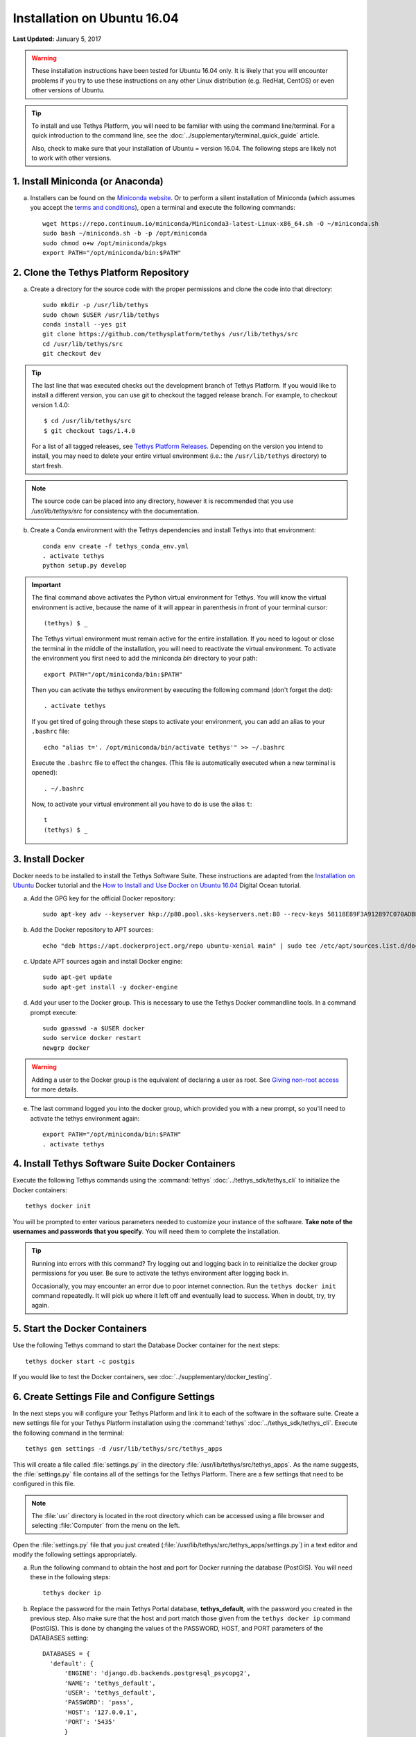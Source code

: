 ****************************
Installation on Ubuntu 16.04
****************************

**Last Updated:** January 5, 2017

.. warning::

    These installation instructions have been tested for Ubuntu 16.04 only. It is likely that you will encounter problems if you try to use these instructions on any other Linux distribution (e.g. RedHat, CentOS) or even other versions of Ubuntu.

.. tip::

    To install and use Tethys Platform, you will need to be familiar with using the command line/terminal. For a quick introduction to the command line, see the :doc:`../supplementary/terminal_quick_guide` article.
    
    Also, check to make sure that your installation of Ubuntu = version 16.04. The following steps are likely not to work with other versions.

1. Install Miniconda (or Anaconda)
----------------------------------

a. Installers can be found on the `Miniconda website <http://conda.pydata.org/miniconda.html>`_. Or to perform a silent installation of Miniconda (which assumes you accept the `terms and conditions <https://docs.continuum.io/anaconda/eula>`_), open a terminal and execute the following commands:

  ::

    wget https://repo.continuum.io/miniconda/Miniconda3-latest-Linux-x86_64.sh -O ~/miniconda.sh
    sudo bash ~/miniconda.sh -b -p /opt/miniconda
    sudo chmod o+w /opt/miniconda/pkgs
    export PATH="/opt/miniconda/bin:$PATH"

2. Clone the Tethys Platform Repository
---------------------------------------

a. Create a directory for the source code with the proper permissions and clone the code into that directory:

  ::

    sudo mkdir -p /usr/lib/tethys
    sudo chown $USER /usr/lib/tethys
    conda install --yes git
    git clone https://github.com/tethysplatform/tethys /usr/lib/tethys/src
    cd /usr/lib/tethys/src
    git checkout dev

.. tip::

    The last line that was executed checks out the development branch of Tethys Platform. If you would like to install a different version, you can use git to checkout the tagged release branch. For example, to checkout version 1.4.0:

    ::

        $ cd /usr/lib/tethys/src
        $ git checkout tags/1.4.0

    For a list of all tagged releases, see `Tethys Platform Releases <https://github.com/tethysplatform/tethys/releases>`_. Depending on the version you intend to install, you may need to delete your entire virtual environment (i.e.: the ``/usr/lib/tethys`` directory) to start fresh.

.. note::

    The source code can be placed into any directory, however it is recommended that you use `/usr/lib/tethys/src` for consistency with the documentation.

b. Create a Conda environment with the Tethys dependencies and install Tethys into that environment:

  ::

    conda env create -f tethys_conda_env.yml
    . activate tethys
    python setup.py develop

.. important::

    The final command above activates the Python virtual environment for Tethys. You will know the virtual environment is active, because the name of it will appear in parenthesis in front of your terminal cursor::

        (tethys) $ _

    The Tethys virtual environment must remain active for the entire installation. If you need to logout or close the terminal in the middle of the installation, you will need to reactivate the virtual environment. To activate the environment you first need to add the miniconda `bin` directory to your path::

        export PATH="/opt/miniconda/bin:$PATH"

    Then you can activate the tethys environment by executing the following command (don't forget the dot)::

        . activate tethys

    If you get tired of going through these steps to activate your environment, you can add an alias to your ``.bashrc`` file::

        echo "alias t='. /opt/miniconda/bin/activate tethys'" >> ~/.bashrc

    Execute the ``.bashrc`` file to effect the changes. (This file is automatically executed when a new terminal is opened)::

        . ~/.bashrc

    Now, to activate your virtual environment all you have to do is use the alias ``t``::

        t
        (tethys) $ _

3. Install Docker
-----------------

Docker needs to be installed to install the Tethys Software Suite. These instructions are adapted from the `Installation on Ubuntu <https://docs.docker.com/engine/installation/linux/ubuntulinux/>`_ Docker tutorial and the `How to Install and Use Docker on Ubuntu 16.04 <https://www.digitalocean.com/community/tutorials/how-to-install-and-use-docker-on-ubuntu-16-04>`_ Digital Ocean tutorial.

a. Add the GPG key for the official Docker repository:

  ::

    sudo apt-key adv --keyserver hkp://p80.pool.sks-keyservers.net:80 --recv-keys 58118E89F3A912897C070ADBF76221572C52609D
  
b. Add the Docker repository to APT sources:

  ::

    echo "deb https://apt.dockerproject.org/repo ubuntu-xenial main" | sudo tee /etc/apt/sources.list.d/docker.list
  
c. Update APT sources again and install Docker engine:

  ::

    sudo apt-get update
    sudo apt-get install -y docker-engine

d. Add your user to the Docker group. This is necessary to use the Tethys Docker commandline tools. In a command prompt execute:

  ::

    sudo gpasswd -a $USER docker
    sudo service docker restart
    newgrp docker

.. warning::

    Adding a user to the Docker group is the equivalent of declaring a user as root. See `Giving non-root access <https://docs.docker.com/installation/ubuntulinux/#giving-non-root-access>`_ for more details.

e. The last command logged you into the docker group, which provided you with a new prompt, so you'll need to activate the tethys environment again:

  ::

    export PATH="/opt/miniconda/bin:$PATH"
    . activate tethys

4. Install Tethys Software Suite Docker Containers
--------------------------------------------------

Execute the following Tethys commands using the :command:`tethys` :doc:`../tethys_sdk/tethys_cli` to initialize the Docker containers:

::

  tethys docker init

You will be prompted to enter various parameters needed to customize your instance of the software. **Take note of the usernames and passwords that you specify**. You will need them to complete the installation.

.. tip::

    Running into errors with this command? Try logging out and logging back in to reinitialize the docker group permissions for you user. Be sure to activate the tethys environment after logging back in.

    Occasionally, you may encounter an error due to poor internet connection. Run the ``tethys docker init`` command repeatedly. It will pick up where it left off and eventually lead to success. When in doubt, try, try again.



5. Start the Docker Containers
------------------------------

Use the following Tethys command to start the Database Docker container for the next steps:

::

  tethys docker start -c postgis

If you would like to test the Docker containers, see :doc:`../supplementary/docker_testing`.

6. Create Settings File and Configure Settings
----------------------------------------------

In the next steps you will configure your Tethys Platform and link it to each of the software in the software suite. Create a new settings file for your Tethys Platform installation using the :command:`tethys` :doc:`../tethys_sdk/tethys_cli`. Execute the following command in the terminal::

    tethys gen settings -d /usr/lib/tethys/src/tethys_apps

This will create a file called :file:`settings.py` in the directory :file:`/usr/lib/tethys/src/tethys_apps`. As the name suggests, the :file:`settings.py` file contains all of the settings for the Tethys Platform. There are a few settings that need to be configured in this file.

.. note::

    The :file:`usr` directory is located in the root directory which can be accessed using a file browser and selecting :file:`Computer` from the menu on the left.

Open the :file:`settings.py` file that you just created (:file:`/usr/lib/tethys/src/tethys_apps/settings.py`) in a text editor and modify the following settings appropriately.

a. Run the following command to obtain the host and port for Docker running the database (PostGIS). You will need these in the following steps:

  ::

    tethys docker ip

b. Replace the password for the main Tethys Portal database, **tethys_default**, with the password you created in the previous step. Also make sure that the host and port match those given from the ``tethys docker ip`` command (PostGIS). This is done by changing the values of the PASSWORD, HOST, and PORT parameters of the DATABASES setting:

  ::

    DATABASES = {
      'default': {
          'ENGINE': 'django.db.backends.postgresql_psycopg2',
          'NAME': 'tethys_default',
          'USER': 'tethys_default',
          'PASSWORD': 'pass',
          'HOST': '127.0.0.1',
          'PORT': '5435'
          }
    }

c. Find the TETHYS_DATABASES setting near the bottom of the file and set the PASSWORD parameters with the passwords that you created in the previous step. If necessary, also change the HOST and PORT to match the host and port given by the ``tethys docker ip`` command for the database (PostGIS)::

    TETHYS_DATABASES = {
        'tethys_db_manager': {
            'NAME': 'tethys_db_manager',
            'USER': 'tethys_db_manager',
            'PASSWORD': 'pass',
            'HOST': '127.0.0.1',
            'PORT': '5435'
        },
        'tethys_super': {
            'NAME': 'tethys_super',
            'USER': 'tethys_super',
            'PASSWORD': 'pass',
            'HOST': '127.0.0.1',
            'PORT': '5435'
        }
    }

d. Setup social authentication

  If you wish to enable social authentication capabilities for testing your Tethys Portal, follow the :doc:`../tethys_portal/social_auth` instructions.


e. Save your changes and close the :file:`settings.py` file.

7. Create Database Tables
-------------------------

Execute the following command to initialize the database tables::

    tethys manage syncdb

8. Create a Superuser
---------------------

Create a superuser/website administrator for your Tethys Portal:

::

    tethys manage createsuperuser

9. Start up the Django Development Server
-----------------------------------------

You are now ready to start the development server and view your instance of Tethys Platform. The website that ships with Tethys Platform is called :doc:`../tethys_portal`. In the terminal, execute the following command to start the development server::

    tethys manage start

Open `<http://localhost:8000/>`_ in a new tab in your web browser and you should see the default :doc:`../tethys_portal` landing page.

.. figure:: ../images/tethys_portal_landing.png
    :width: 650px

.. tip::

    Whenever you need to start the Tethys development server you must (1) activate the environment, (2) start the dockers, and (3) start the server. To facilitate these steps you can add another alias to your ``.bashrc`` file::

        echo "alias tstart='. /opt/miniconda/bin/activate tethys; tethys docker start; tethys manage start'" >> ~/.bashrc

    Now to start the development server all you need to do is type::

        tstart

9. Web Admin Setup
------------------

You are now ready to configure your Tethys Platform installation using the web admin interface. Follow the :doc:`./web_admin_setup` instructions to finish setting up your Tethys Platform.

.. tip::

    If you are already familiar with all of the installation steps and just need to quickly install Tethys with the default settings, then you can just copy and paste the following command blocks in succession into your terminal. It is recommended that you first cache your `sudo` password by running a sudo command such as::

        sudo apt

    ::

        wget https://repo.continuum.io/miniconda/Miniconda3-latest-Linux-x86_64.sh -O ~/miniconda.sh
        sudo bash ~/miniconda.sh -b -p /opt/miniconda
        sudo chmod o+w /opt/miniconda/pkgs
        export PATH="/opt/miniconda/bin:$PATH"
        conda install --yes git
        sudo mkdir -p /usr/lib/tethys
        sudo chown $USER /usr/lib/tethys
        git clone https://github.com/tethysplatform/tethys /usr/lib/tethys/src
        cd /usr/lib/tethys/src
        git checkout conda_env
        conda env create -f tethys_conda_env.yml
        . activate tethys
        python setup.py develop
        tethys gen settings -d /usr/lib/tethys/src/tethys_apps
        sudo apt-key adv --keyserver hkp://p80.pool.sks-keyservers.net:80 --recv-keys 58118E89F3A912897C070ADBF76221572C52609D
        echo "deb https://apt.dockerproject.org/repo ubuntu-xenial main" | sudo tee /etc/apt/sources.list.d/docker.list
        sudo apt-get update
        sudo apt-get install -y docker-engine &&
        sudo gpasswd -a $USER docker &&
        sudo service docker restart &&
        sg docker -c "tethys docker init -d" &&
        sg docker -c "tethys docker start -c postgis" &&
        echo 'wating for databases to startup...'; sleep 10 &&
        tethys manage syncdb &&
        tethys manage createsuperuser
        tethys manage start

